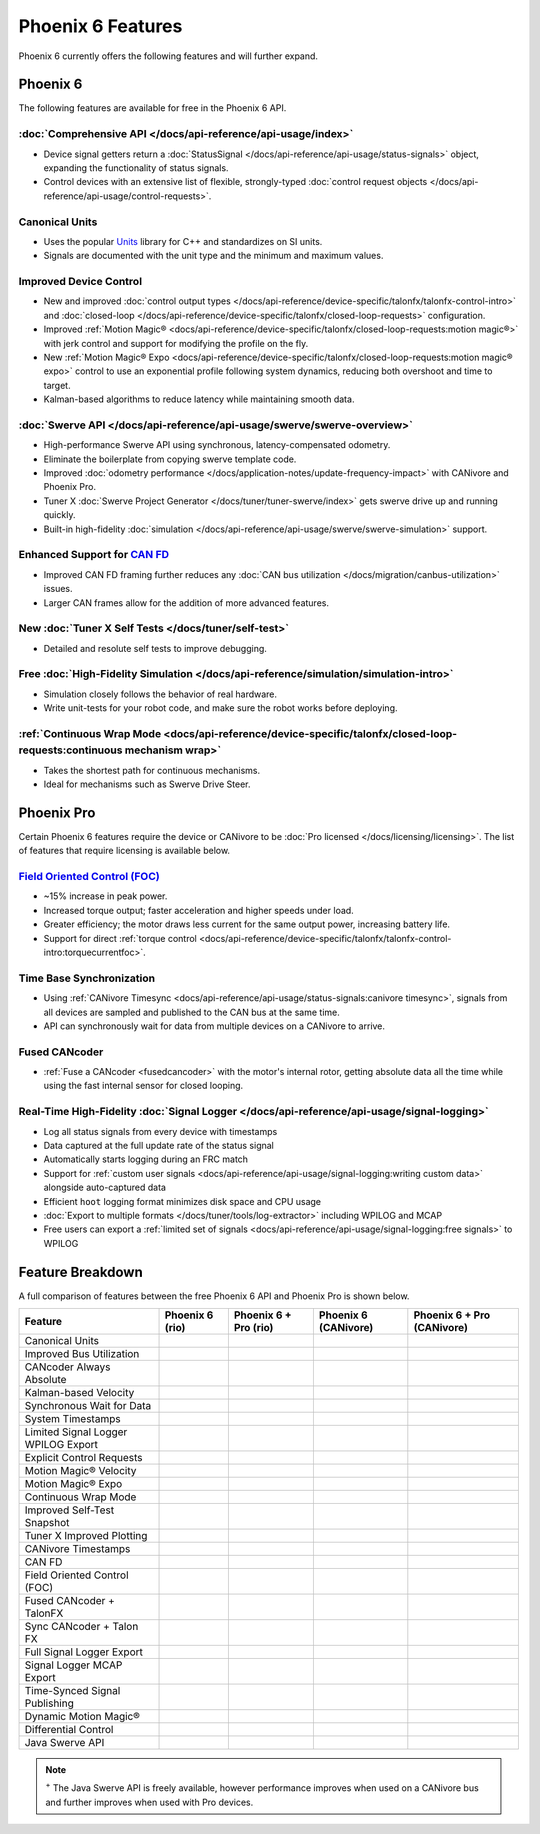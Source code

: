 Phoenix 6 Features
==================

Phoenix 6 currently offers the following features and will further expand.

Phoenix 6
---------

The following features are available for free in the Phoenix 6 API.

:doc:`Comprehensive API </docs/api-reference/api-usage/index>`
^^^^^^^^^^^^^^^^^^^^^^^^^^^^^^^^^^^^^^^^^^^^^^^^^^^^^^^^^^^^^^

- Device signal getters return a :doc:`StatusSignal </docs/api-reference/api-usage/status-signals>` object, expanding the functionality of status signals.
- Control devices with an extensive list of flexible, strongly-typed :doc:`control request objects </docs/api-reference/api-usage/control-requests>`.

Canonical Units
^^^^^^^^^^^^^^^

- Uses the popular `Units <https://github.com/nholthaus/units>`__ library for C++ and standardizes on SI units.
- Signals are documented with the unit type and the minimum and maximum values.

Improved Device Control
^^^^^^^^^^^^^^^^^^^^^^^

- New and improved :doc:`control output types </docs/api-reference/device-specific/talonfx/talonfx-control-intro>` and :doc:`closed-loop </docs/api-reference/device-specific/talonfx/closed-loop-requests>` configuration.
- Improved :ref:`Motion Magic® <docs/api-reference/device-specific/talonfx/closed-loop-requests:motion magic®>` with jerk control and support for modifying the profile on the fly.
- New :ref:`Motion Magic® Expo <docs/api-reference/device-specific/talonfx/closed-loop-requests:motion magic® expo>` control to use an exponential profile following system dynamics, reducing both overshoot and time to target.
- Kalman-based algorithms to reduce latency while maintaining smooth data.

:doc:`Swerve API </docs/api-reference/api-usage/swerve/swerve-overview>`
^^^^^^^^^^^^^^^^^^^^^^^^^^^^^^^^^^^^^^^^^^^^^^^^^^^^^^^^^^^^^^^^^^^^^^^^

- High-performance Swerve API using synchronous, latency-compensated odometry.
- Eliminate the boilerplate from copying swerve template code.
- Improved :doc:`odometry performance </docs/application-notes/update-frequency-impact>` with CANivore and Phoenix Pro.
- Tuner X :doc:`Swerve Project Generator </docs/tuner/tuner-swerve/index>` gets swerve drive up and running quickly.
- Built-in high-fidelity :doc:`simulation </docs/api-reference/api-usage/swerve/swerve-simulation>` support.

Enhanced Support for `CAN FD <https://store.ctr-electronics.com/can-fd/>`__
^^^^^^^^^^^^^^^^^^^^^^^^^^^^^^^^^^^^^^^^^^^^^^^^^^^^^^^^^^^^^^^^^^^^^^^^^^^

- Improved CAN FD framing further reduces any :doc:`CAN bus utilization </docs/migration/canbus-utilization>` issues.
- Larger CAN frames allow for the addition of more advanced features.

New :doc:`Tuner X Self Tests </docs/tuner/self-test>`
^^^^^^^^^^^^^^^^^^^^^^^^^^^^^^^^^^^^^^^^^^^^^^^^^^^^^

- Detailed and resolute self tests to improve debugging.

Free :doc:`High-Fidelity Simulation </docs/api-reference/simulation/simulation-intro>`
^^^^^^^^^^^^^^^^^^^^^^^^^^^^^^^^^^^^^^^^^^^^^^^^^^^^^^^^^^^^^^^^^^^^^^^^^^^^^^^^^^^^^^

- Simulation closely follows the behavior of real hardware.
- Write unit-tests for your robot code, and make sure the robot works before deploying.

:ref:`Continuous Wrap Mode <docs/api-reference/device-specific/talonfx/closed-loop-requests:continuous mechanism wrap>`
^^^^^^^^^^^^^^^^^^^^^^^^^^^^^^^^^^^^^^^^^^^^^^^^^^^^^^^^^^^^^^^^^^^^^^^^^^^^^^^^^^^^^^^^^^^^^^^^^^^^^^^^^^^^^^^^^^^^^^^

- Takes the shortest path for continuous mechanisms.
- Ideal for mechanisms such as Swerve Drive Steer.

Phoenix Pro
-----------

Certain Phoenix 6 features require the device or CANivore to be :doc:`Pro licensed </docs/licensing/licensing>`. The list of features that require licensing is available below.

`Field Oriented Control (FOC) <https://en.wikipedia.org/wiki/Vector_control_(motor)>`__
^^^^^^^^^^^^^^^^^^^^^^^^^^^^^^^^^^^^^^^^^^^^^^^^^^^^^^^^^^^^^^^^^^^^^^^^^^^^^^^^^^^^^^^

- ~15% increase in peak power.
- Increased torque output; faster acceleration and higher speeds under load.
- Greater efficiency; the motor draws less current for the same output power, increasing battery life.
- Support for direct :ref:`torque control <docs/api-reference/device-specific/talonfx/talonfx-control-intro:torquecurrentfoc>`.

Time Base Synchronization
^^^^^^^^^^^^^^^^^^^^^^^^^

- Using :ref:`CANivore Timesync <docs/api-reference/api-usage/status-signals:canivore timesync>`, signals from all devices are sampled and published to the CAN bus at the same time.
- API can synchronously wait for data from multiple devices on a CANivore to arrive.

Fused CANcoder
^^^^^^^^^^^^^^

- :ref:`Fuse a CANcoder <fusedcancoder>` with the motor's internal rotor, getting absolute data all the time while using the fast internal sensor for closed looping.

Real-Time High-Fidelity :doc:`Signal Logger </docs/api-reference/api-usage/signal-logging>`
^^^^^^^^^^^^^^^^^^^^^^^^^^^^^^^^^^^^^^^^^^^^^^^^^^^^^^^^^^^^^^^^^^^^^^^^^^^^^^^^^^^^^^^^^^^

- Log all status signals from every device with timestamps
- Data captured at the full update rate of the status signal
- Automatically starts logging during an FRC match
- Support for :ref:`custom user signals <docs/api-reference/api-usage/signal-logging:writing custom data>` alongside auto-captured data
- Efficient ``hoot`` logging format minimizes disk space and CPU usage
- :doc:`Export to multiple formats </docs/tuner/tools/log-extractor>` including WPILOG and MCAP
- Free users can export a :ref:`limited set of signals <docs/api-reference/api-usage/signal-logging:free signals>` to WPILOG

Feature Breakdown
------------------

A full comparison of features between the free Phoenix 6 API and Phoenix Pro is shown below.

+-------------------------------------+-----------------+-----------------------+----------------------+----------------------------+
| Feature                             | Phoenix 6 (rio) | Phoenix 6 + Pro (rio) | Phoenix 6 (CANivore) | Phoenix 6 + Pro (CANivore) |
+=====================================+=================+=======================+======================+============================+
| Canonical Units                     | .. centered:: x | .. centered:: x       | .. centered:: x      | .. centered:: x            |
+-------------------------------------+-----------------+-----------------------+----------------------+----------------------------+
| Improved Bus Utilization            | .. centered:: x | .. centered:: x       | .. centered:: x      | .. centered:: x            |
+-------------------------------------+-----------------+-----------------------+----------------------+----------------------------+
| CANcoder Always Absolute            | .. centered:: x | .. centered:: x       | .. centered:: x      | .. centered:: x            |
+-------------------------------------+-----------------+-----------------------+----------------------+----------------------------+
| Kalman-based Velocity               | .. centered:: x | .. centered:: x       | .. centered:: x      | .. centered:: x            |
+-------------------------------------+-----------------+-----------------------+----------------------+----------------------------+
| Synchronous Wait for Data           | .. centered:: x | .. centered:: x       | .. centered:: x      | .. centered:: x            |
+-------------------------------------+-----------------+-----------------------+----------------------+----------------------------+
| System Timestamps                   | .. centered:: x | .. centered:: x       | .. centered:: x      | .. centered:: x            |
+-------------------------------------+-----------------+-----------------------+----------------------+----------------------------+
| Limited Signal Logger WPILOG Export | .. centered:: x | .. centered:: x       | .. centered:: x      | .. centered:: x            |
+-------------------------------------+-----------------+-----------------------+----------------------+----------------------------+
| Explicit Control Requests           | .. centered:: x | .. centered:: x       | .. centered:: x      | .. centered:: x            |
+-------------------------------------+-----------------+-----------------------+----------------------+----------------------------+
| Motion Magic® Velocity              | .. centered:: x | .. centered:: x       | .. centered:: x      | .. centered:: x            |
+-------------------------------------+-----------------+-----------------------+----------------------+----------------------------+
| Motion Magic® Expo                  | .. centered:: x | .. centered:: x       | .. centered:: x      | .. centered:: x            |
+-------------------------------------+-----------------+-----------------------+----------------------+----------------------------+
| Continuous Wrap Mode                | .. centered:: x | .. centered:: x       | .. centered:: x      | .. centered:: x            |
+-------------------------------------+-----------------+-----------------------+----------------------+----------------------------+
| Improved Self-Test Snapshot         | .. centered:: x | .. centered:: x       | .. centered:: x      | .. centered:: x            |
+-------------------------------------+-----------------+-----------------------+----------------------+----------------------------+
| Tuner X Improved Plotting           | .. centered:: x | .. centered:: x       | .. centered:: x      | .. centered:: x            |
+-------------------------------------+-----------------+-----------------------+----------------------+----------------------------+
| CANivore Timestamps                 |                 |                       | .. centered:: x      | .. centered:: x            |
+-------------------------------------+-----------------+-----------------------+----------------------+----------------------------+
| CAN FD                              |                 |                       | .. centered:: x      | .. centered:: x            |
+-------------------------------------+-----------------+-----------------------+----------------------+----------------------------+
| Field Oriented Control (FOC)        |                 | .. centered:: x       |                      | .. centered:: x            |
+-------------------------------------+-----------------+-----------------------+----------------------+----------------------------+
| Fused CANcoder + TalonFX            |                 | .. centered:: x       |                      | .. centered:: x            |
+-------------------------------------+-----------------+-----------------------+----------------------+----------------------------+
| Sync CANcoder + Talon FX            |                 | .. centered:: x       |                      | .. centered:: x            |
+-------------------------------------+-----------------+-----------------------+----------------------+----------------------------+
| Full Signal Logger Export           |                 | .. centered:: x       |                      | .. centered:: x            |
+-------------------------------------+-----------------+-----------------------+----------------------+----------------------------+
| Signal Logger MCAP Export           |                 | .. centered:: x       |                      | .. centered:: x            |
+-------------------------------------+-----------------+-----------------------+----------------------+----------------------------+
| Time-Synced Signal Publishing       |                 |                       |                      | .. centered:: x            |
+-------------------------------------+-----------------+-----------------------+----------------------+----------------------------+
| Dynamic Motion Magic®               |                 |                       |                      | .. centered:: x            |
+-------------------------------------+-----------------+-----------------------+----------------------+----------------------------+
| Differential Control                |                 |                       |                      | .. centered:: x            |
+-------------------------------------+-----------------+-----------------------+----------------------+----------------------------+
| Java Swerve API                     | .. centered:: + | .. centered:: ++      | .. centered:: ++     | .. centered:: +++          |
+-------------------------------------+-----------------+-----------------------+----------------------+----------------------------+

.. note:: :sup:`+` The Java Swerve API is freely available, however performance improves when used on a CANivore bus and further improves when used with Pro devices.
